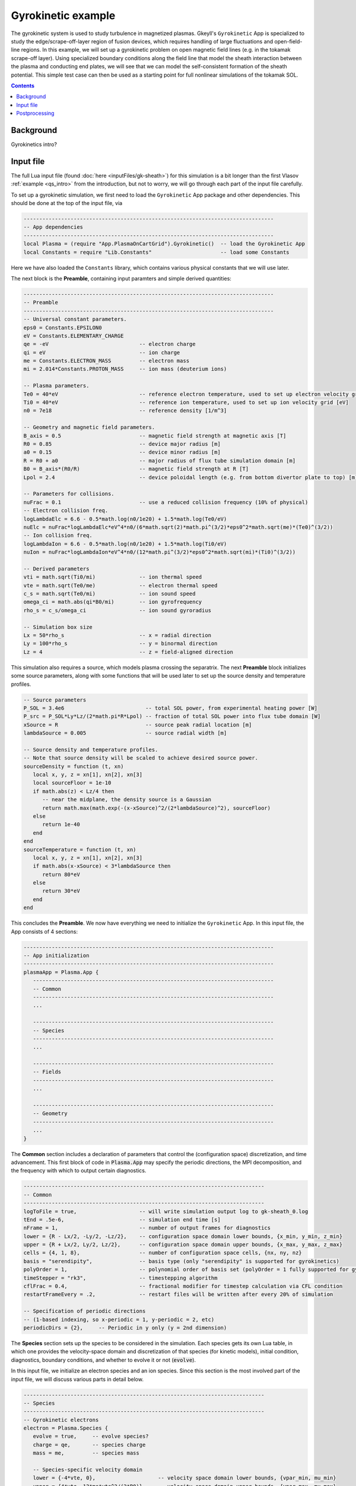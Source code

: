 .. highlight:: lua

.. _qs_gk1:

Gyrokinetic example
+++++++++++++++++++

The gyrokinetic system is used to study turbulence in magnetized plasmas.
Gkeyll's ``Gyrokinetic`` App is specialized to study the edge/scrape-off-layer region of fusion devices, which requires
handling of large fluctuations and open-field-line regions.
In this example, we will set up a gyrokinetic problem on open magnetic field lines (e.g. in the tokamak scrape-off layer).
Using specialized boundary conditions along the field line that model the sheath interaction between the plasma and 
conducting end plates, we will see that we can model the self-consistent formation of the sheath 
potential. This simple test case can then be used as a starting point for full nonlinear simulations of the tokamak SOL.

.. contents::

Background
----------

Gyrokinetics intro?

Input file
----------

The full Lua input file (found :doc:`here <inputFiles/gk-sheath>`) for this simulation
is a bit longer than the first Vlasov :ref:`example <qs_intro>` from the introduction, 
but not to worry, we will go through each part of the input file carefully.

To set up a gyrokinetic simulation, we first need to load the ``Gyrokinetic`` App package and other
dependencies. This should be done at the top of the input file, via

.. code-block:: lua

  --------------------------------------------------------------------------------
  -- App dependencies
  --------------------------------------------------------------------------------
  local Plasma = (require "App.PlasmaOnCartGrid").Gyrokinetic()  -- load the Gyrokinetic App
  local Constants = require "Lib.Constants"                      -- load some Constants

Here we have also loaded the ``Constants`` library, which
contains various physical constants that we will use later.

The next block is the **Preamble**, containing input paramters and simple derived quantities:

.. code-block:: lua

  --------------------------------------------------------------------------------
  -- Preamble
  --------------------------------------------------------------------------------
  -- Universal constant parameters.
  eps0 = Constants.EPSILON0
  eV = Constants.ELEMENTARY_CHARGE
  qe = -eV                             -- electron charge
  qi = eV                              -- ion charge
  me = Constants.ELECTRON_MASS         -- electron mass
  mi = 2.014*Constants.PROTON_MASS     -- ion mass (deuterium ions)
  
  -- Plasma parameters.
  Te0 = 40*eV                          -- reference electron temperature, used to set up electron velocity grid [eV]
  Ti0 = 40*eV                          -- reference ion temperature, used to set up ion velocity grid [eV]
  n0 = 7e18                            -- reference density [1/m^3]
  
  -- Geometry and magnetic field parameters.
  B_axis = 0.5                         -- magnetic field strength at magnetic axis [T]
  R0 = 0.85                            -- device major radius [m]
  a0 = 0.15                            -- device minor radius [m]
  R = R0 + a0                          -- major radius of flux tube simulation domain [m]
  B0 = B_axis*(R0/R)                   -- magnetic field strength at R [T]
  Lpol = 2.4                           -- device poloidal length (e.g. from bottom divertor plate to top) [m]
  
  -- Parameters for collisions.
  nuFrac = 0.1                         -- use a reduced collision frequency (10% of physical)
  -- Electron collision freq.
  logLambdaElc = 6.6 - 0.5*math.log(n0/1e20) + 1.5*math.log(Te0/eV)
  nuElc = nuFrac*logLambdaElc*eV^4*n0/(6*math.sqrt(2)*math.pi^(3/2)*eps0^2*math.sqrt(me)*(Te0)^(3/2))
  -- Ion collision freq.
  logLambdaIon = 6.6 - 0.5*math.log(n0/1e20) + 1.5*math.log(Ti0/eV)
  nuIon = nuFrac*logLambdaIon*eV^4*n0/(12*math.pi^(3/2)*eps0^2*math.sqrt(mi)*(Ti0)^(3/2))
  
  -- Derived parameters
  vti = math.sqrt(Ti0/mi)              -- ion thermal speed
  vte = math.sqrt(Te0/me)              -- electron thermal speed
  c_s = math.sqrt(Te0/mi)              -- ion sound speed
  omega_ci = math.abs(qi*B0/mi)        -- ion gyrofrequency
  rho_s = c_s/omega_ci                 -- ion sound gyroradius
  
  -- Simulation box size
  Lx = 50*rho_s                        -- x = radial direction
  Ly = 100*rho_s                       -- y = binormal direction
  Lz = 4                               -- z = field-aligned direction

This simulation also requires a source, which models plasma crossing the separatrix. 
The next **Preamble** block initializes some source parameters, along with some functions 
that will be used later to set up the source density and temperature profiles.

.. code-block:: lua

  -- Source parameters
  P_SOL = 3.4e6                          -- total SOL power, from experimental heating power [W]
  P_src = P_SOL*Ly*Lz/(2*math.pi*R*Lpol) -- fraction of total SOL power into flux tube domain [W]
  xSource = R                            -- source peak radial location [m]
  lambdaSource = 0.005                   -- source radial width [m]

  -- Source density and temperature profiles. 
  -- Note that source density will be scaled to achieve desired source power.
  sourceDensity = function (t, xn)
     local x, y, z = xn[1], xn[2], xn[3]
     local sourceFloor = 1e-10
     if math.abs(z) < Lz/4 then
        -- near the midplane, the density source is a Gaussian
        return math.max(math.exp(-(x-xSource)^2/(2*lambdaSource)^2), sourceFloor)
     else
        return 1e-40
     end
  end
  sourceTemperature = function (t, xn)
     local x, y, z = xn[1], xn[2], xn[3]
     if math.abs(x-xSource) < 3*lambdaSource then
        return 80*eV
     else
        return 30*eV
     end
  end

This concludes the **Preamble**. We now have everything we need to initialize the ``Gyrokinetic`` App.
In this input file, the App consists of 4 sections:

.. code-block:: lua

  --------------------------------------------------------------------------------
  -- App initialization
  --------------------------------------------------------------------------------
  plasmaApp = Plasma.App {
     -----------------------------------------------------------------------------
     -- Common
     -----------------------------------------------------------------------------
     ...

     -----------------------------------------------------------------------------
     -- Species
     -----------------------------------------------------------------------------
     ...

     -----------------------------------------------------------------------------
     -- Fields
     -----------------------------------------------------------------------------
     ...

     -----------------------------------------------------------------------------
     -- Geometry
     -----------------------------------------------------------------------------
     ...
  }
  
The **Common** section includes a declaration of parameters that control the (configuration space)
discretization, and time advancement. This first block of code in :code:`Plasma.App`
may specify the periodic directions, the MPI decomposition, and the frequency with
which to output certain diagnostics.

.. code-block:: lua

     -----------------------------------------------------------------------------
     -- Common
     -----------------------------------------------------------------------------
     logToFile = true,                    -- will write simulation output log to gk-sheath_0.log
     tEnd = .5e-6,                        -- simulation end time [s]
     nFrame = 1,                          -- number of output frames for diagnostics
     lower = {R - Lx/2, -Ly/2, -Lz/2},    -- configuration space domain lower bounds, {x_min, y_min, z_min} 
     upper = {R + Lx/2, Ly/2, Lz/2},      -- configuration space domain upper bounds, {x_max, y_max, z_max}
     cells = {4, 1, 8},                   -- number of configuration space cells, {nx, ny, nz}
     basis = "serendipity",               -- basis type (only "serendipity" is supported for gyrokinetics)
     polyOrder = 1,                       -- polynomial order of basis set (polyOrder = 1 fully supported for gyrokinetics, polyOrder = 2 marginally supported)
     timeStepper = "rk3",                 -- timestepping algorithm 
     cflFrac = 0.4,                       -- fractional modifier for timestep calculation via CFL condition
     restartFrameEvery = .2,              -- restart files will be written after every 20% of simulation

     -- Specification of periodic directions 
     -- (1-based indexing, so x-periodic = 1, y-periodic = 2, etc)
     periodicDirs = {2},     -- Periodic in y only (y = 2nd dimension)

The **Species** section sets up the species to be considered in the simulation. Each species
gets its own Lua table, in which one provides the velocity-space domain and
discretization of that species (for kinetic models), initial condition, diagnostics,
boundary conditions, and whether to evolve it or not (:code:`evolve`).

In this input file, we initialize an electron species and an ion species. Since this
section is the most involved part of the input file, we will discuss various parts in detail below.

.. code-block:: lua

   -----------------------------------------------------------------------------
   -- Species
   -----------------------------------------------------------------------------
   -- Gyrokinetic electrons
   electron = Plasma.Species {
      evolve = true,     -- evolve species?
      charge = qe,       -- species charge
      mass = me,         -- species mass

      -- Species-specific velocity domain
      lower = {-4*vte, 0},                    -- velocity space domain lower bounds, {vpar_min, mu_min}
      upper = {4*vte, 12*me*vte^2/(2*B0)},    -- velocity space domain upper bounds, {vpar_max, mu_max}
      cells = {8, 4},                         -- number of velocity space cells, {nvpar, nmu}

      -- Initial conditions
      init = Plasma.MaxwellianProjection {    -- initialize a Maxwellian with the specified density and temperature profiles
              -- density profile
              density = function (t, xn)
                 -- The particular functional form of the initial density profile 
                 -- comes from a 1D single-fluid analysis (see Shi thesis), which derives
                 -- quasi-steady-state profiles from the source parameters.
                 local x, y, z, vpar, mu = xn[1], xn[2], xn[3], xn[4], xn[5]
                 local Ls = Lz/4
                 local floor = 0.1
                 local effectiveSource = math.max(sourceDensity(t,{x,y,0}), floor)
                 local c_ss = math.sqrt(5/3*sourceTemperature(t,{x,y,0})/mi)
                 local nPeak = 4*math.sqrt(5)/3/c_ss*Ls*effectiveSource/2
                 local perturb = 0 
                 if math.abs(z) <= Ls then
                    return nPeak*(1+math.sqrt(1-(z/Ls)^2))/2*(1+perturb)
                 else
                    return nPeak/2*(1+perturb)
                 end
              end,
              -- temperature profile
              temperature = function (t, xn)
                 local x = xn[1]
                 if math.abs(x-xSource) < 3*lambdaSource then
                    return 50*eV
                 else 
                    return 20*eV
                 end
              end,
              scaleWithSourcePower = true,     -- when source is scaled to achieve desired power, scale initial density by same factor
      },

      -- Collisions parameters
      coll = Plasma.LBOCollisions {
         collideWith = {'electron'},
         frequencies = {nuElc},
      },

      -- Source parameters
      source = Plasma.MaxwellianProjection {       -- source is a Maxwellian with the specified density and temperature profiles
                isSource = true,                   -- designate as source
                density = sourceDensity,           -- use sourceDensity function (defined in Preamble) for density profile
                temperature = sourceTemperature,   -- use sourceTemperature function (defined in Preamble) for temperature profile
                power = P_src/2,                   -- sourceDensity will be scaled to achieve desired power
      },

      -- Non-periodic boundary condition specification
      bcx = {Plasma.Species.bcZeroFlux, Plasma.Species.bcZeroFlux},   -- use zero-flux boundary condition in x direction
      bcz = {Plasma.Species.bcSheath, Plasma.Species.bcSheath},       -- use sheath-model boundary condition in z direction

      -- Diagnostics
      diagnosticMoments = {"GkM0", "GkUpar", "GkTemp"},     
      diagnosticIntegratedMoments = {"intM0", "intM1", "intKE", "intHE", "intSrcKE"},
      diagnosticBoundaryFluxMoments = {"GkM0", "GkUpar", "GkHamilEnergy"},
      diagnosticIntegratedBoundaryFluxMoments = {"intM0", "intM1", "intKE", "intHE"},
   },

   -- Gyrokinetic ions
   ion = Plasma.Species {
      evolve = true,     -- evolve species?
      charge = qi,       -- species charge
      mass = mi,         -- species mass

      -- Species-specific velocity domain
      lower = {-4*vti, 0},                    -- velocity space domain lower bounds, {vpar_min, mu_min}
      upper = {4*vti, 12*mi*vti^2/(2*B0)},    -- velocity space domain upper bounds, {vpar_max, mu_max}
      cells = {8, 4},                         -- number of velocity space cells, {nvpar, nmu}

      -- Initial conditions
      init = Plasma.MaxwellianProjection {    -- initialize a Maxwellian with the specified density and temperature profiles
              -- density profile
              density = function (t, xn)
                 local x, y, z, vpar, mu = xn[1], xn[2], xn[3], xn[4], xn[5]
                 local Ls = Lz/4
                 local floor = 0.1
                 local effectiveSource = math.max(sourceDensity(t,{x,y,0}), floor)
                 local c_ss = math.sqrt(5/3*sourceTemperature(t,{x,y,0})/mi)
                 local nPeak = 4*math.sqrt(5)/3/c_ss*Ls*effectiveSource/2
                 local perturb = 0 
                 if math.abs(z) <= Ls then
                    return nPeak*(1+math.sqrt(1-(z/Ls)^2))/2*(1+perturb)
                 else
                    return nPeak/2*(1+perturb)
                 end
              end,
              -- temperature profile
              temperature = function (t, xn)
                 local x = xn[1]
                 if math.abs(x-xSource) < 3*lambdaSource then
                    return 50*eV
                 else 
                    return 20*eV
                 end
              end,
              scaleWithSourcePower = true,     -- when source is scaled to achieve desired power, scale initial density by same factor
      },

      -- Collisions parameters
      coll = Plasma.LBOCollisions {
         collideWith = {'ion'},
         frequencies = {nuIon},
      },

      -- Source parameters
      source = Plasma.MaxwellianProjection {       -- source is a Maxwellian with the specified density and temperature profiles
                isSource = true,                   -- designate as source
                density = sourceDensity,           -- use sourceDensity function (defined in Preamble) for density profile
                temperature = sourceTemperature,   -- use sourceTemperature function (defined in Preamble) for temperature profile
                power = P_src/2,                   -- sourceDensity will be scaled to achieve desired power
      },

      -- Non-periodic boundary condition specification
      bcx = {Plasma.Species.bcZeroFlux, Plasma.Species.bcZeroFlux},   -- use zero-flux boundary condition in x direction
      bcz = {Plasma.Species.bcSheath, Plasma.Species.bcSheath},       -- use sheath-model boundary condition in z direction

      -- Diagnostics
      diagnosticMoments = {"GkM0", "GkUpar", "GkTemp"},     
      diagnosticIntegratedMoments = {"intM0", "intM1", "intKE", "intHE", "intSrcKE"},
      diagnosticBoundaryFluxMoments = {"GkM0", "GkUpar", "GkHamilEnergy"},
      diagnosticIntegratedBoundaryFluxMoments = {"intM0", "intM1", "intKE", "intHE"},
   },

Postprocessing
--------------
